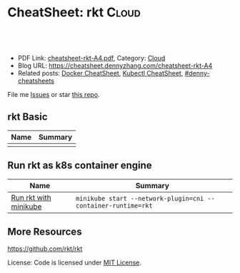 * CheatSheet: rkt                                                   :Cloud:
:PROPERTIES:
:type:     kubernetes
:export_file_name: cheatsheet-rkt-A4.pdf
:END:

#+BEGIN_HTML
<a href="https://github.com/dennyzhang/cheatsheet.dennyzhang.com/tree/master/cheatsheet-rkt-A4"><img align="right" width="200" height="183" src="https://www.dennyzhang.com/wp-content/uploads/denny/watermark/github.png" /></a>
<div id="the whole thing" style="overflow: hidden;">
<div style="float: left; padding: 5px"> <a href="https://www.linkedin.com/in/dennyzhang001"><img src="https://www.dennyzhang.com/wp-content/uploads/sns/linkedin.png" alt="linkedin" /></a></div>
<div style="float: left; padding: 5px"><a href="https://github.com/dennyzhang"><img src="https://www.dennyzhang.com/wp-content/uploads/sns/github.png" alt="github" /></a></div>
<div style="float: left; padding: 5px"><a href="https://www.dennyzhang.com/slack" target="_blank" rel="nofollow"><img src="https://www.dennyzhang.com/wp-content/uploads/sns/slack.png" alt="slack"/></a></div>
</div>

<br/><br/>
<a href="http://makeapullrequest.com" target="_blank" rel="nofollow"><img src="https://img.shields.io/badge/PRs-welcome-brightgreen.svg" alt="PRs Welcome"/></a>
#+END_HTML

- PDF Link: [[https://github.com/dennyzhang/cheatsheet.dennyzhang.com/blob/master/cheatsheet-rkt-A4/cheatsheet-rkt-A4.pdf][cheatsheet-rkt-A4.pdf]], Category: [[https://cheatsheet.dennyzhang.com/category/cloud/][Cloud]]
- Blog URL: https://cheatsheet.dennyzhang.com/cheatsheet-rkt-A4
- Related posts:  [[https://cheatsheet.dennyzhang.com/cheatsheet-docker-A4][Docker CheatSheet]], [[https://cheatsheet.dennyzhang.com/cheatsheet-kubernetes-A4][Kubectl CheatSheet]], [[https://github.com/topics/denny-cheatsheets][#denny-cheatsheets]]

File me [[https://github.com/dennyzhang/cheatsheet-networking-A4/issues][Issues]] or star [[https://github.com/DennyZhang/cheatsheet-networking-A4][this repo]].
** rkt Basic
| Name | Summary |
|------+---------|
|      |         |

** Run rkt as k8s container engine
| Name                  | Summary                                                       |
|-----------------------+---------------------------------------------------------------|
| [[https://github.com/kubernetes/minikube/blob/master/docs/alternative_runtimes.md][Run rkt with minikube]] | =minikube start --network-plugin=cni --container-runtime=rkt= |

** More Resources
https://github.com/rkt/rkt

License: Code is licensed under [[https://www.dennyzhang.com/wp-content/mit_license.txt][MIT License]].

#+BEGIN_HTML
<a href="https://www.dennyzhang.com"><img align="right" width="201" height="268" src="https://raw.githubusercontent.com/USDevOps/mywechat-slack-group/master/images/denny_201706.png"></a>

<a href="https://www.dennyzhang.com"><img align="right" src="https://raw.githubusercontent.com/USDevOps/mywechat-slack-group/master/images/dns_small.png"></a>
#+END_HTML
* org-mode configuration                                           :noexport:
#+STARTUP: overview customtime noalign logdone showall
#+DESCRIPTION:
#+KEYWORDS:
#+LATEX_HEADER: \usepackage[margin=0.6in]{geometry}
#+LaTeX_CLASS_OPTIONS: [8pt]
#+LATEX_HEADER: \usepackage[english]{babel}
#+LATEX_HEADER: \usepackage{lastpage}
#+LATEX_HEADER: \usepackage{fancyhdr}
#+LATEX_HEADER: \pagestyle{fancy}
#+LATEX_HEADER: \fancyhf{}
#+LATEX_HEADER: \rhead{Updated: \today}
#+LATEX_HEADER: \rfoot{\thepage\ of \pageref{LastPage}}
#+LATEX_HEADER: \lfoot{\href{https://github.com/dennyzhang/cheatsheet.dennyzhang.com/tree/master/cheatsheet-rkt-A4}{GitHub: https://github.com/dennyzhang/cheatsheet.dennyzhang.com/tree/master/cheatsheet-rkt-A4}}
#+LATEX_HEADER: \lhead{\href{https://cheatsheet.dennyzhang.com/cheatsheet-slack-A4}{Blog URL: https://cheatsheet.dennyzhang.com/cheatsheet-rkt-A4}}
#+AUTHOR: Denny Zhang
#+EMAIL:  denny@dennyzhang.com
#+TAGS: noexport(n)
#+PRIORITIES: A D C
#+OPTIONS:   H:3 num:t toc:nil \n:nil @:t ::t |:t ^:t -:t f:t *:t <:t
#+OPTIONS:   TeX:t LaTeX:nil skip:nil d:nil todo:t pri:nil tags:not-in-toc
#+EXPORT_EXCLUDE_TAGS: exclude noexport
#+SEQ_TODO: TODO HALF ASSIGN | DONE BYPASS DELEGATE CANCELED DEFERRED
#+LINK_UP:
#+LINK_HOME:
* TODO rkt vs docker                                               :noexport:
https://stackoverflow.com/questions/40164597/container-technologies-docker-rkt-orchestration-kubernetes-gke-and-aws-cont

https://en.wikipedia.org/wiki/Linux_Foundation#Cloud_Foundry

rkt, a Cloud Native Computing Foundation project, is a pod-native container engine for Linux. It is composable, secure, and built on standards.
* TODO Consolidate rkt: https://rocket.readthedocs.io/en/latest/Documentation/commands/ :noexport:
* TODO Fail to run rkt with minikube                               :noexport:
https://github.com/kubernetes/minikube/blob/master/docs/alternative_runtimes.md
#+BEGIN_EXAMPLE
   /Users/zdenny/git_code/code_community/etcd-operator  minikube start \                                                                                                                                                master ✔  ✘ 127
    --network-plugin=cni \
    --container-runtime=rkt
Starting local Kubernetes v1.10.0 cluster...
Starting VM...
Getting VM IP address...
E0101 12:40:48.699186   57765 start.go:210] Error parsing version semver:  Version string empty
Moving files into cluster...
Setting up certs...
Connecting to cluster...
Setting up kubeconfig...
Stopping extra container runtimes...
Starting cluster components...
E0101 12:40:54.743826   57765 start.go:342] Error starting cluster:  kubeadm init error
sudo /usr/bin/kubeadm init --config /var/lib/kubeadm.yaml --ignore-preflight-errors=DirAvailable--etc-kubernetes-manifests --ignore-preflight-errors=DirAvailable--data-minikube --ignore-preflight-errors=Port-10250 --ignore-preflight-errors=FileAvailable--etc-kubernetes-manifests-kube-scheduler.yaml --ignore-preflight-errors=FileAvailable--etc-kubernetes-manifests-kube-apiserver.yaml --ignore-preflight-errors=FileAvailable--etc-kubernetes-manifests-kube-controller-manager.yaml --ignore-preflight-errors=FileAvailable--etc-kubernetes-manifests-etcd.yaml --ignore-preflight-errors=Swap --ignore-preflight-errors=CRI --ignore-preflight-errors=Service-Docker --ignore-preflight-errors=Port-8443 --ignore-preflight-errors=Port-10251 --ignore-preflight-errors=Port-10252 --ignore-preflight-errors=Port-2379
 running command: : running command:
sudo /usr/bin/kubeadm init --config /var/lib/kubeadm.yaml --ignore-preflight-errors=DirAvailable--etc-kubernetes-manifests --ignore-preflight-errors=DirAvailable--data-minikube --ignore-preflight-errors=Port-10250 --ignore-preflight-errors=FileAvailable--etc-kubernetes-manifests-kube-scheduler.yaml --ignore-preflight-errors=FileAvailable--etc-kubernetes-manifests-kube-apiserver.yaml --ignore-preflight-errors=FileAvailable--etc-kubernetes-manifests-kube-controller-manager.yaml --ignore-preflight-errors=FileAvailable--etc-kubernetes-manifests-etcd.yaml --ignore-preflight-errors=Swap --ignore-preflight-errors=CRI --ignore-preflight-errors=Service-Docker --ignore-preflight-errors=Port-8443 --ignore-preflight-errors=Port-10251 --ignore-preflight-errors=Port-10252 --ignore-preflight-errors=Port-2379

, output: [init] Using Kubernetes version: v1.10.0
[init] Using Authorization modes: [Node RBAC]
[preflight] Running pre-flight checks.
[preflight] The system verification failed. Printing the output from the verification:
KERNEL_VERSION: 4.15.0
CONFIG_NAMESPACES: enabled
CONFIG_NET_NS: enabled
CONFIG_PID_NS: enabled
CONFIG_IPC_NS: enabled
CONFIG_UTS_NS: enabled
CONFIG_CGROUPS: enabled
CONFIG_CGROUP_CPUACCT: enabled
CONFIG_CGROUP_DEVICE: enabled
CONFIG_CGROUP_FREEZER: enabled
CONFIG_CGROUP_SCHED: enabled
CONFIG_CPUSETS: enabled
CONFIG_MEMCG: enabled
CONFIG_INET: enabled
CONFIG_EXT4_FS: enabled
CONFIG_PROC_FS: enabled
CONFIG_NETFILTER_XT_TARGET_REDIRECT: enabled (as module)
CONFIG_NETFILTER_XT_MATCH_COMMENT: enabled (as module)
CONFIG_OVERLAY_FS: enabled (as module)
CONFIG_AUFS_FS: not set - Required for aufs.
CONFIG_BLK_DEV_DM: enabled
OS: Linux
CGROUPS_CPU: enabled
CGROUPS_CPUACCT: enabled
CGROUPS_CPUSET: enabled
CGROUPS_DEVICES: enabled
CGROUPS_FREEZER: enabled
CGROUPS_MEMORY: enabled
	[WARNING Service-Docker]: docker service is not enabled, please run 'systemctl enable docker.service'
	[WARNING Service-Docker]: docker service is not active, please run 'systemctl start docker.service'
	[WARNING Swap]: running with swap on is not supported. Please disable swap
Flag --admission-control has been deprecated, Use --enable-admission-plugins or --disable-admission-plugins instead. Will be removed in a future version.
[preflight] Some fatal errors occurred:
	[ERROR SystemVerification]: failed to get docker info: Cannot connect to the Docker daemon at unix:///var/run/docker.sock. Is the docker daemon running?
[preflight] If you know what you are doing, you can make a check non-fatal with `--ignore-preflight-errors=...`
: Process exited with status 2

#+END_EXAMPLE
* TODO https://coreos.com/rkt/docs/latest/rkt-vs-other-projects.html :noexport:
